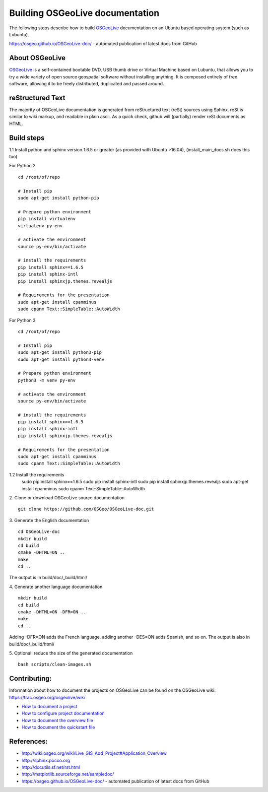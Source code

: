 Building OSGeoLive documentation
================================

The following steps describe how to build OSGeoLive_ documentation on an Ubuntu
based operating system (such as Lubuntu).

https://osgeo.github.io/OSGeoLive-doc/ - automated publication of latest docs from GitHub

About OSGeoLive
~~~~~~~~~~~~~~~

OSGeoLive_ is a self-contained bootable DVD, USB thumb drive or Virtual
Machine based on Lubuntu, that allows you to try a wide variety of open source
geospatial software without installing anything. It is composed entirely of
free software, allowing it to be freely distributed, duplicated and passed
around.

reStructured Text
~~~~~~~~~~~~~~~~~

The majority of OSGeoLive documentation is generated from reStructured text (reSt) sources
using Sphinx. reSt is similar to wiki markup, and readable in plain ascii. As a
quick check, github will (partially) render reSt documents as HTML.

Build steps
~~~~~~~~~~~

1.1 Install python and sphinx version 1.6.5 or greater (as provided with Ubuntu >16.04), (install_main_docs.sh does this too)

For Python 2
::
   cd /root/of/repo

   # Install pip
   sudo apt-get install python-pip

   # Prepare python environment
   pip install virtualenv
   virtualenv py-env

   # activate the environment
   source py-env/bin/activate

   # install the requirements
   pip install sphinx==1.6.5
   pip install sphinx-intl
   pip install sphinxjp.themes.revealjs

   # Requirements for the presentation
   sudo apt-get install cpanminus
   sudo cpanm Text::SimpleTable::AutoWidth

For Python 3
::
   cd /root/of/repo

   # Install pip
   sudo apt-get install python3-pip
   sudo apt-get install python3-venv

   # Prepare python environment
   python3 -m venv py-env

   # activate the environment
   source py-env/bin/activate

   # install the requirements
   pip install sphinx==1.6.5
   pip install sphinx-intl
   pip install sphinxjp.themes.revealjs

   # Requirements for the presentation
   sudo apt-get install cpanminus
   sudo cpanm Text::SimpleTable::AutoWidth
  
::

1.2 Install the requirements
   sudo pip install sphinx==1.6.5
   sudo pip install sphinx-intl
   sudo pip install sphinxjp.themes.revealjs
   sudo apt-get install cpanminus
   sudo cpanm Text::SimpleTable::AutoWidth

2. Clone or download OSGeoLive source documentation
::
   git clone https://github.com/OSGeo/OSGeoLive-doc.git

3. Generate the English documentation
::   
   cd OSGeoLive-doc
   mkdir build
   cd build
   cmake -DHTML=ON ..
   make
   cd ..

The output is in build/doc/_build/html/

4. Generate another language documentation
::
   mkdir build
   cd build
   cmake -DHTML=ON -DFR=ON ..
   make
   cd ..

Adding -DFR=ON adds the French language, adding another -DES=ON adds Spanish, and so on. 
The output is also in build/doc/_build/html/

5. Optional: reduce the size of the generated documentation
::
   bash scripts/clean-images.sh

Contributing:
~~~~~~~~~~~~~
Information about how to document the projects on OSGeoLive can be found on the OSGeoLive wiki: https://trac.osgeo.org/osgeolive/wiki

* `How to document a project <https://trac.osgeo.org/osgeolive/wiki/How%20to%20document%20a%20project>`__
* `How to configure project documentation <https://trac.osgeo.org/osgeolive/wiki/How%20to%20configure%20a%20project%20documentation>`__
* `How to document the overview file <https://trac.osgeo.org/osgeolive/wiki/How%20to%20document%20the%20overview%20file>`__
* `How to document the quickstart file <https://trac.osgeo.org/osgeolive/wiki/How%20to%20document%20the%20quickstart%20file>`__

References:
~~~~~~~~~~~

* http://wiki.osgeo.org/wiki/Live_GIS_Add_Project#Application_Overview

* http://sphinx.pocoo.org

* http://docutils.sf.net/rst.html

* http://matplotlib.sourceforge.net/sampledoc/

* https://osgeo.github.io/OSGeoLive-doc/ - automated publication of latest docs from GitHub

.. _OSGeoLive: https://live.osgeo.org
